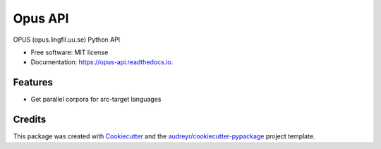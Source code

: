 ========
Opus API
========


.. image:: https://img.shields.io/pypi/v/opus-api.svg
        :target: https://pypi.python.org/pypi/opus-api

.. image:: https://img.shields.io/travis/yonkornilov/opus-api.svg
        :target: https://travis-ci.org/yonkornilov/opus-api

.. image:: https://readthedocs.org/projects/opus-api/badge/
        :target: http://opus-api.readthedocs.io/en/latest/?badge=latest
        :alt: Documentation Status

.. image:: https://pyup.io/repos/github/yonkornilov/opus-api/shield.svg
        :target: https://pyup.io/repos/github/yonkornilov/opus-api/
        :alt: Updates

                /$$$$$$            /$$$$$$$  /$$   /$$  /$$$$$$
               /$$__  $$          | $$__  $$| $$  | $$ /$$__  $$
      /$$$$$$$| $$  \\ $$  /$$$$$$ | $$  \\ $$| $$  | $$| $$  \\__/
     /$$_____/| $$  | $$ /$$__  $$| $$$$$$$/| $$  | $$|  $$$$$$
    | $$      | $$  | $$| $$  \\__/| $$____/ | $$  | $$ \\____  $$
    | $$      | $$  | $$| $$      | $$      | $$  | $$ /$$  \\ $$
    |  $$$$$$$|  $$$$$$/| $$      | $$      |  $$$$$$/|  $$$$$$/
     \_______/ \______/ |__/      |__/       \\______/  \\______/


OPUS (opus.lingfil.uu.se) Python API

* Free software: MIT license
* Documentation: https://opus-api.readthedocs.io.


Features
--------

* Get parallel corpora for src-target languages

Credits
---------

This package was created with Cookiecutter_ and the `audreyr/cookiecutter-pypackage`_ project template.

.. _Cookiecutter: https://github.com/audreyr/cookiecutter
.. _`audreyr/cookiecutter-pypackage`: https://github.com/audreyr/cookiecutter-pypackage

